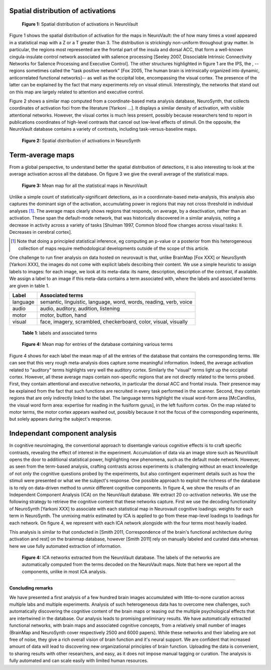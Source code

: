
Spatial distribution of activations
------------------------------------

.. figure:: activation_frequency.pdf

    **Figure 1:** Spatial distribution of activations in NeuroVault

Figure 1 shows the spatial distribution of activation for the maps in
NeuroVault: the of how many times a voxel appeared in a statistical map
with a Z or a T greater than 3. The distribution is strickingly
non-uniform throughout gray matter. In particular, the regions most
represented are the frontal part of the insula and dorsal ACC, that form
a well-known cingula-insulate control network associated with salience
processing [Seeley 2007, Dissociable Intrinsic Connectivity Networks for
Salience Processing and Executive Control]. The other structures
highlighted in figure 1 are the IPS, the , --regions sometimes called the
"task positive network" [Fox 2005, The human brain is intrinsically
organized into dynamic, anticorrelated functional networks]-- as well as
the occipital lobe, encompassing the visual cortex. The presence of the
latter can be explained by the fact that many experiments rely on visual
stimuli. Interestingly, the networks that stand out on this map are
largely related to attention and executive control.

Figure 2 shows a similar map computed from a coordinate-based meta
analysis database, NeuroSynth, that collects coordinates of activation
foci from the literature [Yarkoni ...]. It displays a similar density of
activation, with visible attentional networks. However, the visual cortex
is much less present, possibly because researchers tend to report in
publications coordinates of high-level contrasts that cancel out
low-level effects of stimuli. On the opposite, the NeuroVault database
contains a variety of contrasts, including task-versus-baseline maps.

.. figure:: neurosynth_frequency.pdf

    **Figure 2:** Spatial distribution of activations in NeuroSynth

Term-average maps
------------------

From a global perspective, to understand better the spatial distribution
of detections, it is also interesting to look at the average activation
across all the database. On figure 3 we give the overall average of the
statistical maps.

.. figure:: all.pdf
    :scale: 50

    **Figure 3:** Mean map for all the statistical maps in NeuroVault

Unlike a simple count of statistically-significant detections, as in a
coordinnate-based meta-analysis, this analysis also captures the dominant
sign of the activation, accumulating power in regions that may not
cross threshold in individual analyses [#]_. The average maps clearly
shows regions that responds, on average, by a deactivation, rather than
an activation. These span the default-mode network, that was historically
discovered in a similar analysis, noting a decrease in activity across a
variety of tasks [Shulman 1997, Common blood flow changes across
visual tasks: II. Decreases in cerebral cortex].

.. [#] Note that doing a principled statistical inference, eg computing
       an p-value or a posterior from this heterogeneous collection of
       maps require methodological developments outside of the scope of
       this article.

One challenge to run finer analysis on data hosted on neurovault is that,
unlike BrainMap [Fox XXX] or NeuroSynth [Yarkoni XXX], the images do not
come with explicit labels describing their content. We use a simple
heuristic to assign labels to images: for each image, we look at its
meta-data: its name, description, description of the contrast, if
available. We assign a label to an image if this meta-data contains a
term associated with, where the labels and associated terms are given in
table 1.

========== ====================================================================
Label       Associated terms
========== ====================================================================
language    semantic, linguistic, language, word, words, reading, verb, voice
audio       audio, auditory, audition, listening
motor       motor, button, hand
visual      face, imagery, scrambled, checkerboard, color, visual, visually
========== ====================================================================

  **Table 1**: labels and associated terms
 
.. figure:: mean_maps.png

    **Figure 4:** Mean map for entries of the database containing various
    terms

Figure 4 shows for each label the mean map of all the entries of the
database that contains the corresponding terms. We can see that this very
rough meta-analysis does capture some meaningful information. Indeed, the
average activation related to "auditory" terms highlights very well the
auditory cortex. Similarly the "visual" terms light up the occipital
cortex. However, all these average maps contain non-specific regions that
are not directly related to the terms probed. First, they contain
attentional and executive networks, in particular the dorsal ACC and
frontal insula. Their presence may be explained from the fact that such
functions are recruited in every task performed in the scanner. Second,
they contain regions that are only indirectly linked to the label. The
language terms highlight the visual word-form area [McCandliss, the visual
word form area: expertise for reading in the fusiform gyrus], in the left
fusiform cortex. On the map related to motor terms, the motor cortex
appears washed out, possibly because it not the focus of the
corresponding experiments, but solely appears during the subject's response.


Independant component analysis
-------------------------------

In cognitive neuroimaging, the conventional approach to disentangle
various cognitive effects is to craft specific contrasts, revealing the
effect of interest in the experiment. Accumulation of data via an image
store such as NeuroVault opens the door to additional statistical power,
highlighting new phenomena, such as the default mode network. However, as
seen from the term-based analysis, crafting contrasts across experiments
is challenging without an exact knowledge of not only the cognitive
questions probed by the experiments, but also contingent experiment
details such as how the stimuli were presented or what we the subject's
response. One possible approach to exploit the richness of the database
is to rely on data-driven method to *unmix* different cognitive
components. In figure 4, we show the results of an Independent Component
Analysis (ICA) on the NeuroVault database. We extract 20 co-activation
networks. We use the following strategy to retrieve the cognitive content
that these networks capture. First we use the decoding functionality of
NeuroSynth [Yarkoni XXX] to associate with each statistical map in
Neurovault cognitive loadings: weights for each term in NeuroSynth. The
unmixing matrix estimated by ICA is applied to go from these map-level
loadings to loadings for each network. On figure 4, we represent with
each ICA network alongside with the four terms most heavily loaded.

This analysis is similar to that conducted in [Smith 2011, Correspondence
of the brain's functional architecture during activation and rest] on the
brainmap database, however [Smith 2011] rely on manually labeled and
curated data whereas here we use fully automated extraction of
information.

.. figure:: ica_maps.png

    **Figure 4:** ICA networks extracted from the NeuroVault database.
    The labels of the networks are automatically computed from the terms
    decoded on the NeuroVault maps. Note that here we report all the
    components, unlike in most ICA analysis.

______

**Concluding remarks**

We have presented a first analysis of a few hundred brain images
accumulated with little-to-none curation across multiple labs and
multiple experiments. Analysis of such heterogeneous data has to overcome
new challenges, such automatically discovering the cognitive content of
the brain maps or teasing out the multiple psychological effects that are
intertwined in the database. Our analysis leads to promising preliminary
results. We have automatically extracted functional networks, with brain
maps and associated cognitive concepts, from a relatively small number of
images (BrainMap and NeuroSynth cover respectively 2500 and 6000 papers).
While these networks and their labeling are not free of noise, they give
a rich overall vision of brain function and it's neural support. We are
confident that increased amount of data will lead to discovering new
organizational principles of brain function. Uploading the data is
convenient, to sharing results with other researchers, and easy, as it
does not impose manual tagging or curation. The analysis is fully
automated and can scale easily with limited human resources.


